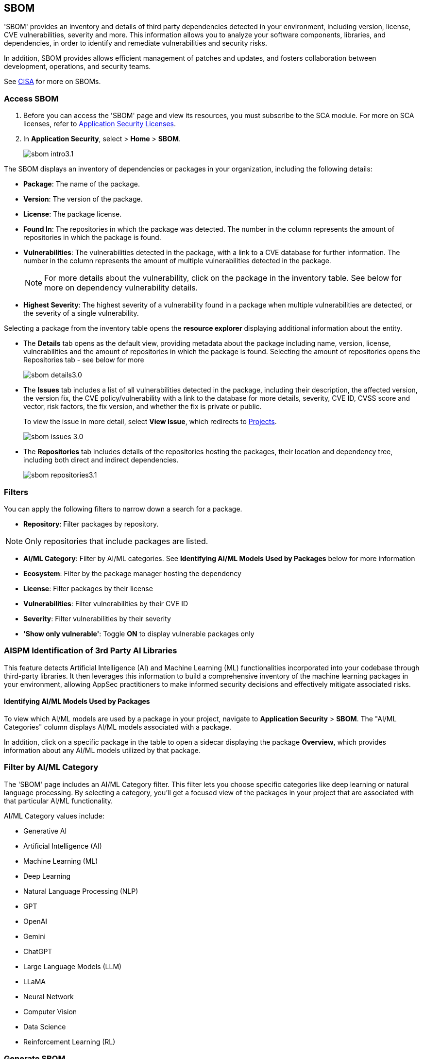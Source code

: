 == SBOM

'SBOM' provides an inventory and details of third party dependencies detected in your environment, including version, license, CVE vulnerabilities, severity and more. This information allows you to analyze your software components, libraries, and dependencies, in order to identify and remediate vulnerabilities and security risks. 

In addition, SBOM provides allows efficient management of patches and updates, and fosters collaboration between development, operations, and security teams.  

See https://www.cisa.gov/sbom[CISA] for more on SBOMs.

[.task]

=== Access SBOM

[.procedure]

. Before you can access the 'SBOM' page and view its resources, you must subscribe to the SCA module. For more on SCA licenses, refer to xref:../get-started/application-security-license-types.adoc[Application Security Licenses].
//TODO: Update path

. In *Application Security*, select > *Home* > *SBOM*.
+
image::application-security/sbom-intro3.1.png[]

The SBOM displays an inventory of dependencies or packages in your organization, including the following details:

* *Package*: The name of the package.
* *Version*: The version of the package.
* *License*: The package license.
* *Found In*: The repositories in which the package was detected. The number in the column represents the amount of repositories in which the package is found.
* *Vulnerabilities*: The vulnerabilities detected in the package, with a link to a CVE database for further information. The number in the column represents the amount of multiple vulnerabilities detected in the package.
+
NOTE: For more details about the vulnerability, click on the package in the inventory table. See below for more on dependency vulnerability details.
* *Highest Severity*: The highest severity of a vulnerability found in a package when multiple vulnerabilities are detected, or the severity of a single vulnerability.

Selecting a package from the inventory table opens the *resource explorer* displaying additional information about the entity.

* The *Details* tab opens as the default view, providing metadata about the package including name, version, license, vulnerabilities and the amount of repositories in which the package is found. Selecting the amount of repositories opens the Repositories tab - see below for more
+
image::application-security/sbom-details3.0.png[]

* The *Issues* tab includes a list of all vulnerabilities detected in the package, including their description, the affected version, the version fix, the CVE policy/vulnerability with a link to the database for more details, severity, CVE ID, CVSS score and vector, risk factors, the fix version, and whether the fix is private or public.
+
To view the issue in more detail, select *View Issue*, which redirects to xref:../risk-management/monitor-and-manage-code-build/monitor-and-manage-code-build.adoc[Projects].
+
image::application-security/sbom-issues-3.0.png[]

* The *Repositories* tab includes details of the repositories hosting the packages, their location and dependency tree, including both direct and indirect dependencies.
+
image::application-security/sbom-repositories3.1.png[]

//and the xref:../supply-chain-security.adoc[Supply Chain Graph]
//TODO: The content was on line 40. @JBakstPaloAlto -please add it back when the content is up later in the Q.

=== Filters

You can apply the following filters to narrow down a search for a package.

* *Repository*: Filter packages by repository.

NOTE: Only repositories that include packages are listed.

* *AI/ML Category*: Filter by AI/ML categories. See *Identifying AI/ML Models Used by Packages* below for more information

* *Ecosystem*: Filter by the package manager hosting the dependency

* *License*: Filter packages by their license

* *Vulnerabilities*: Filter vulnerabilities by their CVE ID

* *Severity*: Filter vulnerabilities by their severity

* *'Show only vulnerable'*: Toggle *ON*  to display vulnerable packages only 

[.task]

[#aispm]
=== AISPM Identification of 3rd Party AI Libraries

This feature detects Artificial Intelligence (AI) and Machine Learning (ML) functionalities incorporated into your codebase through third-party libraries. It then leverages this information to build a comprehensive inventory of the machine learning packages in your environment, allowing AppSec practitioners to make informed security decisions and effectively mitigate associated risks.

==== Identifying AI/ML Models Used by Packages

// To view AI/ML packages navigate to *Application Security* > *SBOM*. 

To view which AI/ML models are used by a package in your project, navigate to *Application Security* > *SBOM*. The "AI/ML Categories" column displays AI/ML models associated with a package.  

//TODO add ::image:application-security/sbom-al-ml - discuss with guyg whether this image is necessary

In addition, click on a specific package in the table to open a sidecar displaying the package *Overview*, which provides information about any AI/ML models utilized by that package.

//TODO add ::image:application-security/sbom-al-ml - discuss with guyg whether this image is necessary

=== Filter by AI/ML Category

The 'SBOM' page includes an AI/ML Category filter. This filter lets you choose specific categories like deep learning or natural language processing. By selecting a category, you'll get a focused view of the packages in your project that are associated with that particular AI/ML functionality.

AI/ML Category values include:

* Generative AI
* Artificial Intelligence (AI)
* Machine Learning (ML)
* Deep Learning
* Natural Language Processing (NLP)
* GPT
* OpenAI
* Gemini
* ChatGPT
* Large Language Models (LLM)
* LLaMA
* Neural Network
* Computer Vision
* Data Science
* Reinforcement Learning (RL)

//TODO add ::image:application-security/sbom-al-ml - discuss with guyg whether this image is necessary


=== Generate SBOM

You can generate a SBOM for you repository. You can choose to generate an SBOM that contains all of the data types in a single file, or you can choose to generate separate SBOMs for each data type. The following data types are available for SBOM generation:

* All - download all data types in a single file
* Open source packages
* Infrastructure-as Code
* Images

[.procedure]

. In 'Application Security', select *Home* > *Projects > Menu (in the top right corner) > Generate SBOM*.
+
image::application-security/sbom-menu-generate3.1.png[]

. In the popup.
.. Select a repository.
.. Select a type of output. Values: CycloneDX, CSV files.
. .Select a data type.
.. Click *Generate*.
+
image::application-security/sbom-generate-popup3.0.png[]
+
When applying filters, the generated data will only include filtered data.


